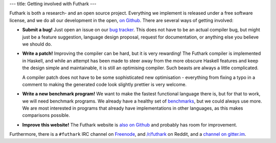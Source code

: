 ---
title: Getting involved with Futhark
---

Futhark is both a research- and an open source project.  Everything we
implement is released under a free software license, and we do all our
development in the open, `on Github`_.  There are several ways of
getting involved:

- **Submit a bug!** Just open an issue on our `bug tracker`_.  This
  does not have to be an actual compiler bug, but might just be a
  feature suggestion, language design proposal, request for
  documentation, or anything else you believe we should do.

- **Write a patch!** Improving the compiler can be hard, but it is
  very rewarding!  The Futhark compiler is implemented in Haskell, and
  while an attempt has been made to steer away from the more obscure
  Haskell features and keep the design simple and maintainable, it is
  still an optimising compiler.  Such beasts are always a little
  complicated.

  A compiler patch does not have to be some sophisticated new
  optimisation - everything from fixing a typo in a comment to making
  the generated code look slightly prettier is very welcome.

- **Write a new benchmark program!** We want to make the fastest
  functional language there is, but for that to work, we will need
  benchmark programs.  We already have a healthy set of `benchmarks`_,
  but we could always use more.  We are most interested in programs
  that already have implementations in other languages, as this makes
  comparisons possible.

- **Improve this website!** The Futhark website is `also on Github`_
  and probably has room for improvement.

.. _`on Github`: https://github.com/diku-dk/futhark
.. _`bug tracker`: https://github.com/diku-dk/futhark/issues
.. _`benchmarks`: https://github.com/diku-dk/futhark-benchmarks
.. _`also on Github`: https://github.com/diku-dk/futhark-website

Furthermore, there is a ``#futhark`` IRC channel on `Freenode`_, and
`/r/futhark`_ on Reddit, and a `channel on gitter.im`_.

.. _`Freenode`: https://webchat.freenode.net/
.. _`/r/futhark`: https://www.reddit.com/r/futhark/
.. _`channel on gitter.im`: https://gitter.im/futhark-lang/Lobby
